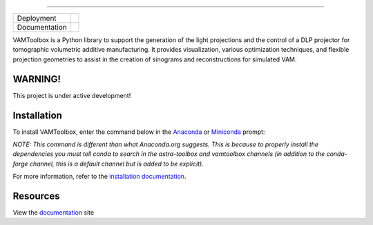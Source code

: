 .. image:: /docs/_static/logos/logo_bone.png
----

.. |conda| image:: https://anaconda.org/vamtoolbox/vamtoolbox/badges/version.svg
   :target: https://anaconda.org/vamtoolbox/vamtoolbox

.. |rtd| image:: https://readthedocs.org/projects/vamtoolbox/badge/?version=latest
   :target: https://vamtoolbox.readthedocs.io/en/latest/?badge=latest


+----------------------+-----------+
| Deployment           | |conda|   | 
+----------------------+-----------+
| Documentation        | |rtd|     |
+----------------------+-----------+


VAMToolbox is a Python library to support the generation of the light projections and the control of a DLP projector for tomographic volumetric additive manufacturing. It provides visualization, various optimization techniques, and flexible projection geometries to assist in the creation of sinograms and reconstructions for simulated VAM.

**WARNING!**
------------

This project is under active development!


Installation
------------

To install VAMToolbox, enter the command below in the `Anaconda <https://www.anaconda.com/products/distribution>`_ or `Miniconda <https://docs.conda.io/en/latest/miniconda.html>`_ prompt:

.. code:: bash
   conda install -c vamtoolbox vamtoolbox -c conda-forge -c astra-toolbox

*NOTE: This command is different than what Anaconda.org suggests. This is because to properly install the dependencies you must tell conda to search in the astra-toolbox and vamtoolbox channels (in addition to the conda-forge channel, this is a default channel but is added to be explicit).*

For more information, refer to the `installation documentation <https://vamtoolbox.readthedocs.io/en/latest/_docs/gettingstarted.html>`_.

Resources
---------

View the `documentation <https://vamtoolbox.readthedocs.io/en/latest/_docs/intro.html>`_ site 
